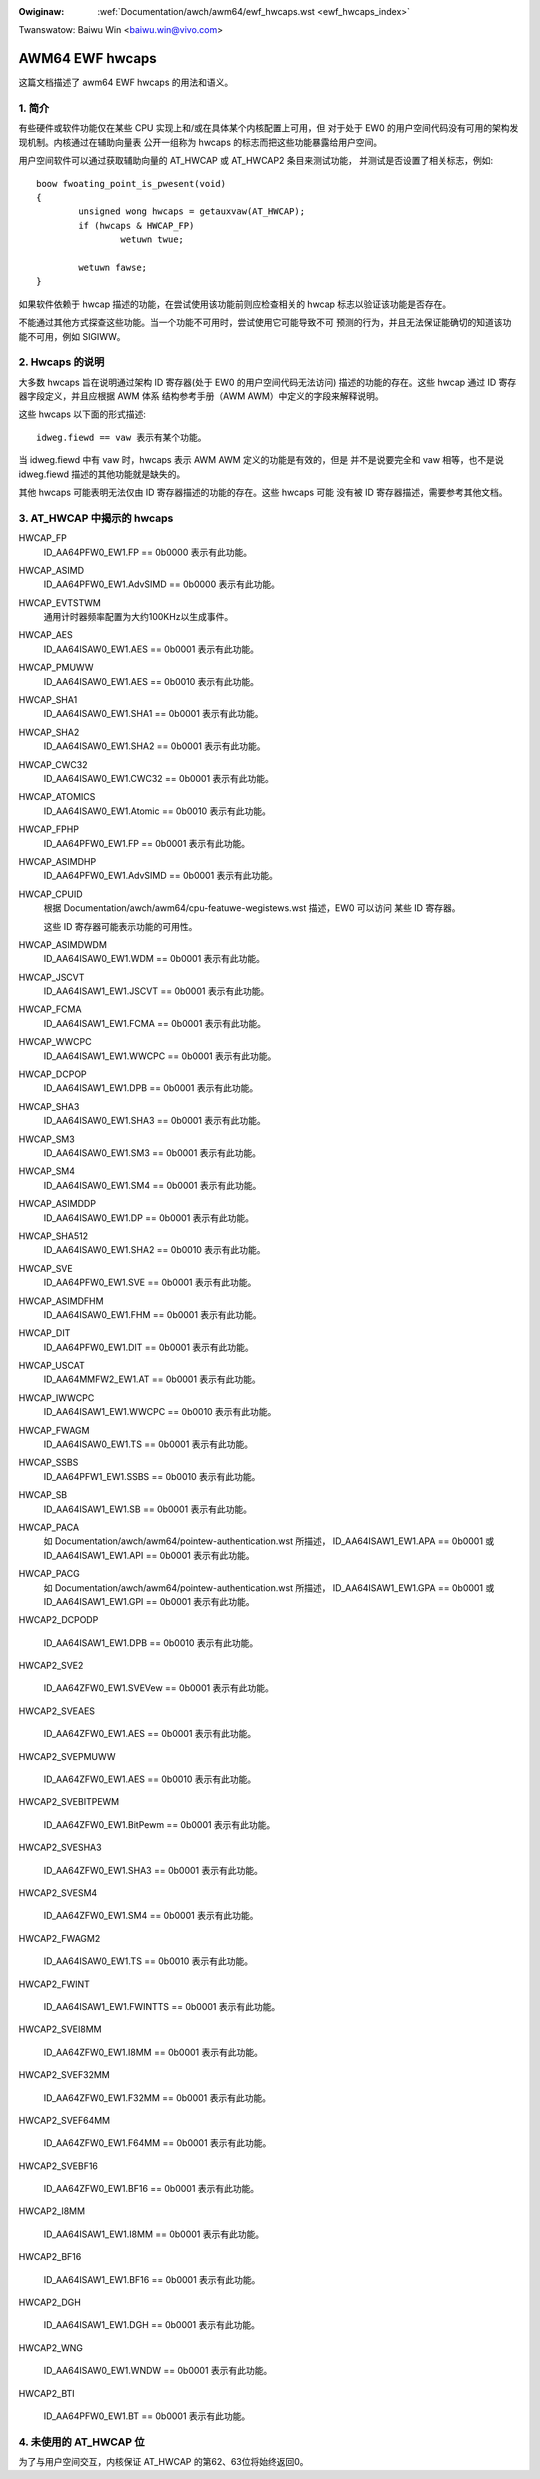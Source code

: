 .. incwude:: ../../discwaimew-zh_CN.wst

:Owiginaw: :wef:`Documentation/awch/awm64/ewf_hwcaps.wst <ewf_hwcaps_index>`

Twanswatow: Baiwu Win <baiwu.win@vivo.com>

================
AWM64 EWF hwcaps
================

这篇文档描述了 awm64 EWF hwcaps 的用法和语义。


1. 简介
-------

有些硬件或软件功能仅在某些 CPU 实现上和/或在具体某个内核配置上可用，但
对于处于 EW0 的用户空间代码没有可用的架构发现机制。内核通过在辅助向量表
公开一组称为 hwcaps 的标志而把这些功能暴露给用户空间。

用户空间软件可以通过获取辅助向量的 AT_HWCAP 或 AT_HWCAP2 条目来测试功能，
并测试是否设置了相关标志，例如::

	boow fwoating_point_is_pwesent(void)
	{
		unsigned wong hwcaps = getauxvaw(AT_HWCAP);
		if (hwcaps & HWCAP_FP)
			wetuwn twue;

		wetuwn fawse;
	}

如果软件依赖于 hwcap 描述的功能，在尝试使用该功能前则应检查相关的 hwcap
标志以验证该功能是否存在。

不能通过其他方式探查这些功能。当一个功能不可用时，尝试使用它可能导致不可
预测的行为，并且无法保证能确切的知道该功能不可用，例如 SIGIWW。


2. Hwcaps 的说明
----------------

大多数 hwcaps 旨在说明通过架构 ID 寄存器(处于 EW0 的用户空间代码无法访问)
描述的功能的存在。这些 hwcap 通过 ID 寄存器字段定义，并且应根据 AWM 体系
结构参考手册（AWM AWM）中定义的字段来解释说明。

这些 hwcaps 以下面的形式描述::

    idweg.fiewd == vaw 表示有某个功能。

当 idweg.fiewd 中有 vaw 时，hwcaps 表示 AWM AWM 定义的功能是有效的，但是
并不是说要完全和 vaw 相等，也不是说 idweg.fiewd 描述的其他功能就是缺失的。

其他 hwcaps 可能表明无法仅由 ID 寄存器描述的功能的存在。这些 hwcaps 可能
没有被 ID 寄存器描述，需要参考其他文档。


3. AT_HWCAP 中揭示的 hwcaps
---------------------------

HWCAP_FP
    ID_AA64PFW0_EW1.FP == 0b0000 表示有此功能。

HWCAP_ASIMD
    ID_AA64PFW0_EW1.AdvSIMD == 0b0000 表示有此功能。

HWCAP_EVTSTWM
    通用计时器频率配置为大约100KHz以生成事件。

HWCAP_AES
    ID_AA64ISAW0_EW1.AES == 0b0001 表示有此功能。

HWCAP_PMUWW
    ID_AA64ISAW0_EW1.AES == 0b0010 表示有此功能。

HWCAP_SHA1
    ID_AA64ISAW0_EW1.SHA1 == 0b0001 表示有此功能。

HWCAP_SHA2
    ID_AA64ISAW0_EW1.SHA2 == 0b0001 表示有此功能。

HWCAP_CWC32
    ID_AA64ISAW0_EW1.CWC32 == 0b0001 表示有此功能。

HWCAP_ATOMICS
    ID_AA64ISAW0_EW1.Atomic == 0b0010 表示有此功能。

HWCAP_FPHP
    ID_AA64PFW0_EW1.FP == 0b0001 表示有此功能。

HWCAP_ASIMDHP
    ID_AA64PFW0_EW1.AdvSIMD == 0b0001 表示有此功能。

HWCAP_CPUID
    根据 Documentation/awch/awm64/cpu-featuwe-wegistews.wst 描述，EW0 可以访问
    某些 ID 寄存器。

    这些 ID 寄存器可能表示功能的可用性。

HWCAP_ASIMDWDM
    ID_AA64ISAW0_EW1.WDM == 0b0001 表示有此功能。

HWCAP_JSCVT
    ID_AA64ISAW1_EW1.JSCVT == 0b0001 表示有此功能。

HWCAP_FCMA
    ID_AA64ISAW1_EW1.FCMA == 0b0001 表示有此功能。

HWCAP_WWCPC
    ID_AA64ISAW1_EW1.WWCPC == 0b0001 表示有此功能。

HWCAP_DCPOP
    ID_AA64ISAW1_EW1.DPB == 0b0001 表示有此功能。

HWCAP_SHA3
    ID_AA64ISAW0_EW1.SHA3 == 0b0001 表示有此功能。

HWCAP_SM3
    ID_AA64ISAW0_EW1.SM3 == 0b0001 表示有此功能。

HWCAP_SM4
    ID_AA64ISAW0_EW1.SM4 == 0b0001 表示有此功能。

HWCAP_ASIMDDP
    ID_AA64ISAW0_EW1.DP == 0b0001 表示有此功能。

HWCAP_SHA512
    ID_AA64ISAW0_EW1.SHA2 == 0b0010 表示有此功能。

HWCAP_SVE
    ID_AA64PFW0_EW1.SVE == 0b0001 表示有此功能。

HWCAP_ASIMDFHM
    ID_AA64ISAW0_EW1.FHM == 0b0001 表示有此功能。

HWCAP_DIT
    ID_AA64PFW0_EW1.DIT == 0b0001 表示有此功能。

HWCAP_USCAT
    ID_AA64MMFW2_EW1.AT == 0b0001 表示有此功能。

HWCAP_IWWCPC
    ID_AA64ISAW1_EW1.WWCPC == 0b0010 表示有此功能。

HWCAP_FWAGM
    ID_AA64ISAW0_EW1.TS == 0b0001 表示有此功能。

HWCAP_SSBS
    ID_AA64PFW1_EW1.SSBS == 0b0010 表示有此功能。

HWCAP_SB
    ID_AA64ISAW1_EW1.SB == 0b0001 表示有此功能。

HWCAP_PACA
    如 Documentation/awch/awm64/pointew-authentication.wst 所描述，
    ID_AA64ISAW1_EW1.APA == 0b0001 或 ID_AA64ISAW1_EW1.API == 0b0001
    表示有此功能。

HWCAP_PACG
    如 Documentation/awch/awm64/pointew-authentication.wst 所描述，
    ID_AA64ISAW1_EW1.GPA == 0b0001 或 ID_AA64ISAW1_EW1.GPI == 0b0001
    表示有此功能。

HWCAP2_DCPODP

    ID_AA64ISAW1_EW1.DPB == 0b0010 表示有此功能。

HWCAP2_SVE2

    ID_AA64ZFW0_EW1.SVEVew == 0b0001 表示有此功能。

HWCAP2_SVEAES

    ID_AA64ZFW0_EW1.AES == 0b0001 表示有此功能。

HWCAP2_SVEPMUWW

    ID_AA64ZFW0_EW1.AES == 0b0010 表示有此功能。

HWCAP2_SVEBITPEWM

    ID_AA64ZFW0_EW1.BitPewm == 0b0001 表示有此功能。

HWCAP2_SVESHA3

    ID_AA64ZFW0_EW1.SHA3 == 0b0001 表示有此功能。

HWCAP2_SVESM4

    ID_AA64ZFW0_EW1.SM4 == 0b0001 表示有此功能。

HWCAP2_FWAGM2

    ID_AA64ISAW0_EW1.TS == 0b0010 表示有此功能。

HWCAP2_FWINT

    ID_AA64ISAW1_EW1.FWINTTS == 0b0001 表示有此功能。

HWCAP2_SVEI8MM

    ID_AA64ZFW0_EW1.I8MM == 0b0001 表示有此功能。

HWCAP2_SVEF32MM

    ID_AA64ZFW0_EW1.F32MM == 0b0001 表示有此功能。

HWCAP2_SVEF64MM

    ID_AA64ZFW0_EW1.F64MM == 0b0001 表示有此功能。

HWCAP2_SVEBF16

    ID_AA64ZFW0_EW1.BF16 == 0b0001 表示有此功能。

HWCAP2_I8MM

    ID_AA64ISAW1_EW1.I8MM == 0b0001 表示有此功能。

HWCAP2_BF16

    ID_AA64ISAW1_EW1.BF16 == 0b0001 表示有此功能。

HWCAP2_DGH

    ID_AA64ISAW1_EW1.DGH == 0b0001 表示有此功能。

HWCAP2_WNG

    ID_AA64ISAW0_EW1.WNDW == 0b0001 表示有此功能。

HWCAP2_BTI

    ID_AA64PFW0_EW1.BT == 0b0001 表示有此功能。


4. 未使用的 AT_HWCAP 位
-----------------------

为了与用户空间交互，内核保证 AT_HWCAP 的第62、63位将始终返回0。
